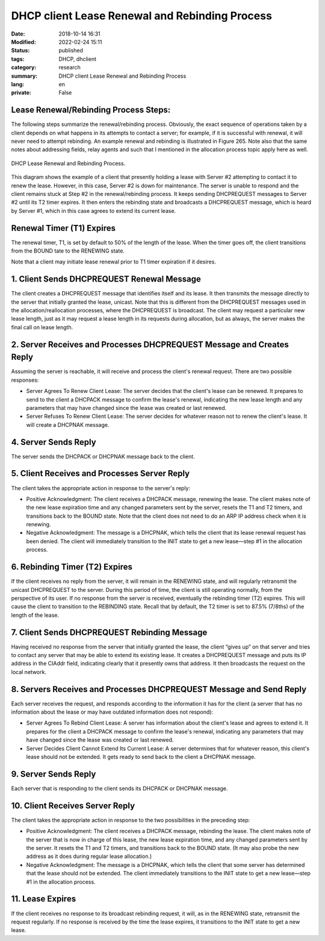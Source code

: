 DHCP client Lease Renewal and Rebinding Process
###############################################

:Date: 2018-10-14 16:31
:Modified: 2022-02-24 15:11
:status: published
:tags: DHCP, dhclient
:category: research
:summary: DHCP client Lease Renewal and Rebinding Process
:lang: en
:private: False


Lease Renewal/Rebinding Process Steps:
======================================

The following steps summarize the renewal/rebinding process. Obviously,
the exact sequence of operations taken by a client depends on what
happens in its attempts to contact a server; for example, if it is
successful with renewal, it will never need to attempt rebinding. An
example renewal and rebinding is illustrated in Figure 265. Note also
that the same notes about addressing fields, relay agents and such that
I mentioned in the allocation process topic apply here as well.

.. figure:: /images/Dhcprere.png
   :width: 440px
   :height: 400px
   :alt: DHCP Lease Renewal and Rebinding Process
   :figclass: align-center

   DHCP Lease Renewal and Rebinding Process.


This diagram shows the example of a client that presently holding a
lease with Server \#2 attempting to contact it to renew the lease.
However, in this case, Server \#2 is down for maintenance. The server is
unable to respond and the client remains stuck at Step \#2 in the
renewal/rebinding process. It keeps sending DHCPREQUEST messages to
Server \#2 until its T2 timer expires. It then enters the rebinding
state and broadcasts a DHCPREQUEST message, which is heard by Server
\#1, which in this case agrees to extend its current lease.

Renewal Timer (T1) Expires
==========================

The renewal timer, T1, is set by default to 50% of the length of the
lease. When the timer goes off, the client transitions from the BOUND
tate to the RENEWING state.

Note that a client may initiate lease renewal prior to T1 timer
expiration if it desires.

1. Client Sends DHCPREQUEST Renewal Message
===========================================

The client creates a DHCPREQUEST message that identifies itself and its
lease. It then transmits the message directly to the server that
initially granted the lease, unicast. Note that this is different from
the DHCPREQUEST messages used in the allocation/reallocation processes,
where the DHCPREQUEST is broadcast. The client may request a particular
new lease length, just as it may request a lease length in its requests
during allocation, but as always, the server makes the final call on
lease length.


2. Server Receives and Processes DHCPREQUEST Message and Creates Reply
======================================================================

Assuming the server is reachable, it will receive and process the
client's renewal request. There are two possible responses:

* Server Agrees To Renew Client Lease: The server decides that the client's lease can be renewed. It prepares to send to the client a DHCPACK message to confirm the lease's renewal, indicating the new lease length and any parameters that may have changed since the lease was created or last renewed.
* Server Refuses To Renew Client Lease: The server decides for whatever reason not to renew the client's lease. It will create a DHCPNAK message.

4. Server Sends Reply
=====================


The server sends the DHCPACK or DHCPNAK message back to the client.

5. Client Receives and Processes Server Reply
=============================================

The client takes the appropriate action in response to the server's
reply:

* Positive Acknowledgment: The client receives a DHCPACK message, renewing the lease. The client makes note of the new lease expiration time and any changed parameters sent by the server, resets the T1 and T2 timers, and transitions back to the BOUND state. Note that the client does not need to do an ARP IP address check when it is renewing.
* Negative Acknowledgment: The message is a DHCPNAK, which tells the client that its lease renewal request has been denied. The client will immediately transition to the INIT state to get a new lease—step \#1 in the allocation process.

6. Rebinding Timer (T2) Expires
===============================

If the client receives no reply from the server, it will remain in the
RENEWING state, and will regularly retransmit the unicast DHCPREQUEST to
the server. During this period of time, the client is still operating
normally, from the perspective of its user. If no response from the
server is received, eventually the rebinding timer (T2) expires. This
will cause the client to transition to the REBINDING state. Recall that
by default, the T2 timer is set to 87.5% (7/8ths) of the length of the
lease.

7. Client Sends DHCPREQUEST Rebinding Message
=============================================

Having received no response from the server that initially granted the
lease, the client “gives up” on that server and tries to contact any
server that may be able to extend its existing lease. It creates a
DHCPREQUEST message and puts its IP address in the CIAddr field,
indicating clearly that it presently owns that address. It then
broadcasts the request on the local network.

8. Servers Receives and Processes DHCPREQUEST Message and Send Reply
====================================================================

Each server receives the request, and responds according to the
information it has for the client (a server that has no information
about the lease or may have outdated information does not respond):

* Server Agrees To Rebind Client Lease: A server has information about the client's lease and agrees to extend it. It prepares for the client a DHCPACK message to confirm the lease's renewal, indicating any parameters that may have changed since the lease was created or last renewed.
* Server Decides Client Cannot Extend Its Current Lease: A server determines that for whatever reason, this client's lease should not be extended. It gets ready to send back to the client a DHCPNAK message.

9. Server Sends Reply
=====================

Each server that is responding to the client sends its DHCPACK or
DHCPNAK message.

10. Client Receives Server Reply
================================

The client takes the appropriate action in response to the two
possibilities in the preceding step:

* Positive Acknowledgment: The client receives a DHCPACK message, rebinding the lease. The client makes note of the server that is now in charge of this lease, the new lease expiration time, and any changed parameters sent by the server. It resets the T1 and T2 timers, and transitions back to the BOUND state. (It may also probe the new address as it does during regular lease allocation.)
* Negative Acknowledgment: The message is a DHCPNAK, which tells the client that some server has determined that the lease should not be extended.  The client immediately transitions to the INIT state to get a new lease—step \#1 in the allocation process.

11. Lease Expires
=================

If the client receives no response to its broadcast rebinding request,
it will, as in the RENEWING state, retransmit the request regularly. If
no response is received by the time the lease expires, it transitions to
the INIT state to get a new lease.
